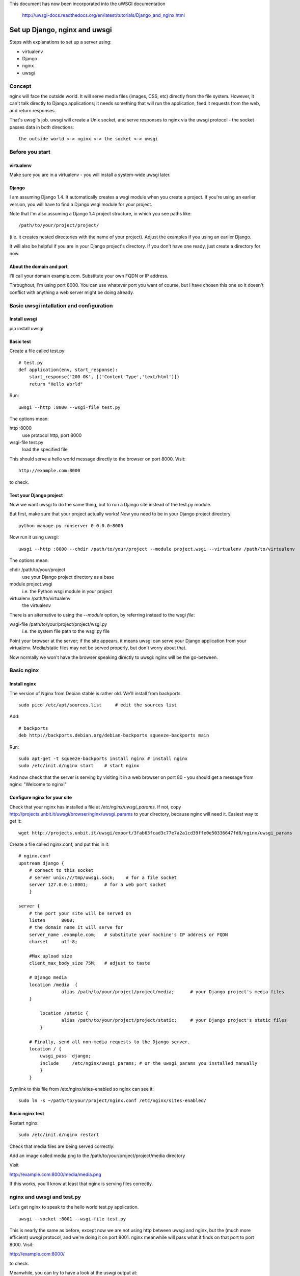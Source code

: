 This document has now been incorporated into the uWSGI documentation

	http://uwsgi-docs.readthedocs.org/en/latest/tutorials/Django_and_nginx.html


******************************
Set up Django, nginx and uwsgi
******************************

Steps with explanations to set up a server using:

* virtualenv
* Django
* nginx
* uwsgi

Concept
=======

nginx will face the outside world. It will serve media files (images, CSS, etc) directly from the file system. However, it can't talk directly to Django applications; it needs something that will run the application, feed it requests from the web, and return responses.

That's uwsgi's job. uwsgi will create a Unix socket, and serve responses to nginx via the uwsgi protocol - the socket passes data in both directions::

    the outside world <-> nginx <-> the socket <-> uwsgi

Before you start
==================

virtualenv
----------

Make sure you are in a virtualenv - you will install a system-wide uwsgi later.

Django
------

I am assuming Django 1.4. It automatically creates a wsgi module when you create a project. If you're using an earlier version, you will have to find a Django wsgi module for your project.

Note that I'm also assuming a Django 1.4 project structure, in which you see paths like::

	/path/to/your/project/project/

(i.e. it creates nested directories with the name of your project). Adjust the examples if you using an earlier Django.

It will also be helpful if you are in your Django project's directory. If you don't have one ready, just create a directory for now.

About the domain and port
-------------------------

I'll call your domain example.com. Substitute your own FQDN or IP address.

Throughout, I'm using port 8000. You can use whatever port you want of course, but I have chosen this one so it doesn't conflict with anything a web server might be doing already.

Basic uwsgi intallation and configuration
=========================================

Install uwsgi
-------------

::

pip install uwsgi

Basic test
----------

Create a file called test.py::

	# test.py
	def application(env, start_response):
	    start_response('200 OK', [('Content-Type','text/html')])
	    return "Hello World"

Run::

	uwsgi --http :8000 --wsgi-file test.py

The options mean:

http :8000
	use protocol http, port 8000 

wsgi-file test.py
	load the specified file

This should serve a hello world message directly to the browser on port 8000. Visit::

	http://example.com:8000

to check.                       

Test your Django project
------------------------

Now we want uwsgi to do the same thing, but to run a Django site instead of the test.py module.

But first, make sure that your project actually works! Now you need to be in your Django project directory.

::

	python manage.py runserver 0.0.0.0:8000

Now run it using uwsgi::

	uwsgi --http :8000 --chdir /path/to/your/project --module project.wsgi --virtualenv /path/to/virtualenv

The options mean:

chdir /path/to/your/project
	use your Django project directory as a base
module project.wsgi
	i.e. the Python wsgi module in your project
virtualenv /path/to/virtualenv
	the virtualenv

There is an alternative to using the `--module` option, by referring instead to the wsgi *file*::

wsgi-file /path/to/your/project/project/wsgi.py
	i.e. the system file path to the wsgi.py file


Point your browser at the server; if the site appears, it means uwsgi can serve your Django application from your virtualenv. Media/static files may not be served properly, but don't worry about that.

Now normally we won't have the browser speaking directly to uwsgi: nginx will be the go-between.

Basic nginx
===========

Install nginx
-------------

The version of Nginx from Debian stable is rather old. We'll install from backports.

::

	sudo pico /etc/apt/sources.list     # edit the sources list

Add::

	# backports
	deb http://backports.debian.org/debian-backports squeeze-backports main

Run::

	sudo apt-get -t squeeze-backports install nginx	# install nginx
	sudo /etc/init.d/nginx start	# start nginx

And now check that the server is serving by visiting it in a web browser on port 80 - you should get a message from nginx: "Welcome to nginx!"

Configure nginx for your site
-----------------------------

Check that your nginx has installed a file at `/etc/nginx/uwsgi_params`. If not, copy http://projects.unbit.it/uwsgi/browser/nginx/uwsgi_params to your directory, because nginx will need it. Easiest way to get it::

	wget http://projects.unbit.it/uwsgi/export/3fab63fcad3c77e7a2a1cd39ffe0e50336647fd8/nginx/uwsgi_params

Create a file called nginx.conf, and put this in it::

	# nginx.conf
	upstream django {
	    # connect to this socket
	    # server unix:///tmp/uwsgi.sock;	# for a file socket
	    server 127.0.0.1:8001;	# for a web port socket 
	    }
 
	server {
	    # the port your site will be served on
	    listen      8000;
	    # the domain name it will serve for
	    server_name .example.com;	# substitute your machine's IP address or FQDN
	    charset     utf-8;
   
	    #Max upload size
	    client_max_body_size 75M;	# adjust to taste

	    # Django media
	    location /media  {
			alias /path/to/your/project/project/media;	# your Django project's media files
	    }
   
		location /static {
			alias /path/to/your/project/project/static;	# your Django project's static files
		}
   
	    # Finally, send all non-media requests to the Django server.
	    location / {
	        uwsgi_pass  django;
	        include     /etc/nginx/uwsgi_params; # or the uwsgi_params you installed manually 
	        }
	    }

Symlink to this file from /etc/nginx/sites-enabled so nginx can see it::

	sudo ln -s ~/path/to/your/project/nginx.conf /etc/nginx/sites-enabled/

Basic nginx test
----------------

Restart nginx::

	sudo /etc/init.d/nginx restart

Check that media files are being served correctly:

Add an image called media.png to the /path/to/your/project/project/media directory

Visit 

http://example.com:8000/media/media.png     

If this works, you'll know at least that nginx is serving files correctly.

nginx and uwsgi and test.py
===========================

Let's get nginx to speak to the hello world test.py application.

::

	uwsgi --socket :8001 --wsgi-file test.py

This is nearly the same as before, except now we are not using http between uwsgi and nginx, but the (much more efficient) uwsgi protocol, and we're doing it on port 8001. nginx meanwhile will pass what it finds on that port to port 8000. Visit:

http://example.com:8000/

to check.

Meanwhile, you can try to have a look at the uswgi output at:

http://example.com:8001/

but quite probably, it won't work because your browser speaks http, not uwsgi.

Using sockets instead of ports
==============================

It's better to use Unix sockets than ports - there's less overhead.

Edit nginx.conf. 

uncomment
	server unix:///tmp/uwsgi.sock;
comment out
	server 127.0.0.1:8001;

and restart nginx.

Runs uwsgi again::

	uwsgi --socket /tmp/uwsgi.sock --wsgi-file test.py

Try http://example.com:8000/ in the browser.

If that doesn't work
--------------------

Check your nginx error log(/var/log/nginx/error.log). If you see something like::

	connect() to unix:///path/to/your/project/uwsgi.sock failed (13: Permission denied)

then probably you need to manage the permissions on the socket (especially if you are using a file not in /tmp as suggested).

Try::

	uwsgi --socket /tmp/uwsgi.sock --wsgi-file test.py --chmod-socket=644 # 666 permissions (very permissive)

or::

	uwsgi --socket /tmp/uwsgi.sock --wsgi-file test.py --chmod-socket=664 # 664 permissions (more sensible) 

You may also have to add your user to nginx's group (probably www-data), or vice-versa, so that nginx can read and write to your socket properly.                                         

Running the Django application with uswgi and nginx
===================================================

Let's run our Django application::

	uwsgi --socket /tmp/uwsgi.sock --chdir /path/to/your/project --module project.wsgi --virtualenv /path/to/virtualenv --chmod-socket=664

Now uwsgi and nginx should be serving up your Django application.


a uwsgi .ini file for our Django application
============================================

Deactivate your virtualenv::

	deactivate

and install uwsgi system-wide::

	sudo pip install uwsgi
                                                             
We can put the same options that we used with uwsgi into a file, and then ask uwsgi to run with that file::

	# django.ini file
	[uwsgi]

	# master
	master			= true

	# maximum number of processes
	processes 		= 10

	# the socket (use the full path to be safe)
	socket          = /tmp/uwsgi.sock 

	# with appropriate permissions - *may* be needed
	# chmod-socket    = 664

	# the base directory
	chdir           = /path/to/your/project 

	# Django's wsgi file
	module          = project.wsgi

	# the virtualenv 
	home            = /path/to/virtualenv

	# clear environment on exit
	vacuum          = true           


And run uswgi using the file::

	uwsgi --ini django.ini

Note:

--ini django.ini
	use the specified .ini file

Test emperor mode
=================

uwsgi can run in 'emperor' mode. In this mode it keeps an eye on a directory of uwsgi config files, and spawns instances ('vassals') for each one it finds. 

Whenever a config file is amended, the emperor will automatically restart the vassal.

::

	# symlink from the default config directory to your config file
	sudo ln -s /path/to/your/project/django.ini /etc/uwsgi/vassals/

	# run the emperor as root
	sudo uwsgi --emperor /etc/uwsgi/vassals --uid www-data --gid www-data --master

The options mean:

emperor /etc/uwsgi/vassals
	look there for vassals (config files)
uid www-data
	run as www-data once we've started
gid www-data
	run as www-data once we've started

Check the site; it should be running. 

Make uwsgi startup when the system boots
========================================

The last step is to make it all happen automatically at system startup time.

Edit /etc/rc.local and add::

	/usr/local/bin/uwsgi --emperor /etc/uwsgi/vassals --uid www-data --gid www-data --master

before the line "exit 0".

And that should be it!
